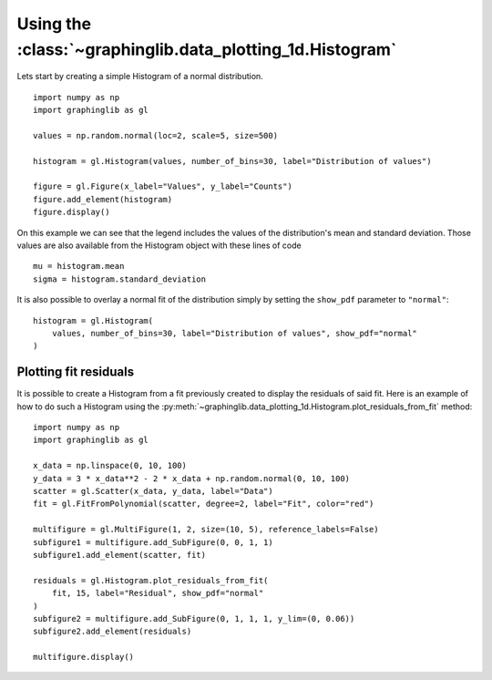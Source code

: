 ==========================================================
Using the :class:`~graphinglib.data_plotting_1d.Histogram`
==========================================================

Lets start by creating a simple Histogram of a normal distribution. ::

    import numpy as np
    import graphinglib as gl

    values = np.random.normal(loc=2, scale=5, size=500)

    histogram = gl.Histogram(values, number_of_bins=30, label="Distribution of values")

    figure = gl.Figure(x_label="Values", y_label="Counts")
    figure.add_element(histogram)
    figure.display()

.. image:: images/simplehistogram.png

On this example we can see that the legend includes the values of the distribution's mean and standard deviation. Those values are also available from the Histogram object with these lines of code ::

    mu = histogram.mean
    sigma = histogram.standard_deviation

It is also possible to overlay a normal fit of the distribution simply by setting the ``show_pdf`` parameter to ``"normal"``: ::

    histogram = gl.Histogram(
        values, number_of_bins=30, label="Distribution of values", show_pdf="normal"
    )

.. image:: images/histogrampdf.png

Plotting fit residuals
----------------------

It is possible to create a Histogram from a fit previously created to display the residuals of said fit. Here is an example of how to do such a Histogram using the :py:meth:`~graphinglib.data_plotting_1d.Histogram.plot_residuals_from_fit` method: ::

    import numpy as np
    import graphinglib as gl

    x_data = np.linspace(0, 10, 100)
    y_data = 3 * x_data**2 - 2 * x_data + np.random.normal(0, 10, 100)
    scatter = gl.Scatter(x_data, y_data, label="Data")
    fit = gl.FitFromPolynomial(scatter, degree=2, label="Fit", color="red")

    multifigure = gl.MultiFigure(1, 2, size=(10, 5), reference_labels=False)
    subfigure1 = multifigure.add_SubFigure(0, 0, 1, 1)
    subfigure1.add_element(scatter, fit)

    residuals = gl.Histogram.plot_residuals_from_fit(
        fit, 15, label="Residual", show_pdf="normal"
    )
    subfigure2 = multifigure.add_SubFigure(0, 1, 1, 1, y_lim=(0, 0.06))
    subfigure2.add_element(residuals)

    multifigure.display()

.. image:: images/residuals.png
